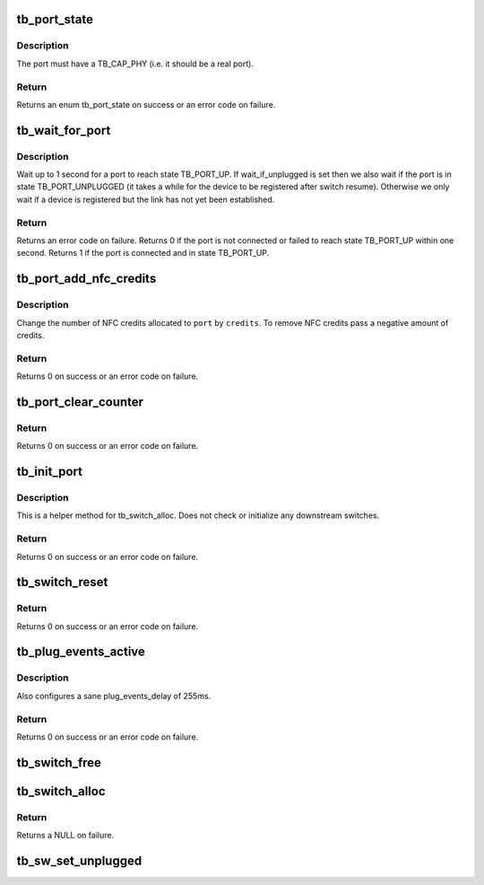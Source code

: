 .. -*- coding: utf-8; mode: rst -*-
.. src-file: drivers/thunderbolt/switch.c

.. _`tb_port_state`:

tb_port_state
=============

.. c:function:: int tb_port_state(struct tb_port *port)

    get connectedness state of a port

    :param struct tb_port \*port:
        *undescribed*

.. _`tb_port_state.description`:

Description
-----------

The port must have a TB_CAP_PHY (i.e. it should be a real port).

.. _`tb_port_state.return`:

Return
------

Returns an enum tb_port_state on success or an error code on failure.

.. _`tb_wait_for_port`:

tb_wait_for_port
================

.. c:function:: int tb_wait_for_port(struct tb_port *port, bool wait_if_unplugged)

    wait for a port to become ready

    :param struct tb_port \*port:
        *undescribed*

    :param bool wait_if_unplugged:
        *undescribed*

.. _`tb_wait_for_port.description`:

Description
-----------

Wait up to 1 second for a port to reach state TB_PORT_UP. If
wait_if_unplugged is set then we also wait if the port is in state
TB_PORT_UNPLUGGED (it takes a while for the device to be registered after
switch resume). Otherwise we only wait if a device is registered but the link
has not yet been established.

.. _`tb_wait_for_port.return`:

Return
------

Returns an error code on failure. Returns 0 if the port is not
connected or failed to reach state TB_PORT_UP within one second. Returns 1
if the port is connected and in state TB_PORT_UP.

.. _`tb_port_add_nfc_credits`:

tb_port_add_nfc_credits
=======================

.. c:function:: int tb_port_add_nfc_credits(struct tb_port *port, int credits)

    add/remove non flow controlled credits to port

    :param struct tb_port \*port:
        *undescribed*

    :param int credits:
        *undescribed*

.. _`tb_port_add_nfc_credits.description`:

Description
-----------

Change the number of NFC credits allocated to \ ``port``\  by \ ``credits``\ . To remove
NFC credits pass a negative amount of credits.

.. _`tb_port_add_nfc_credits.return`:

Return
------

Returns 0 on success or an error code on failure.

.. _`tb_port_clear_counter`:

tb_port_clear_counter
=====================

.. c:function:: int tb_port_clear_counter(struct tb_port *port, int counter)

    clear a counter in TB_CFG_COUNTER

    :param struct tb_port \*port:
        *undescribed*

    :param int counter:
        *undescribed*

.. _`tb_port_clear_counter.return`:

Return
------

Returns 0 on success or an error code on failure.

.. _`tb_init_port`:

tb_init_port
============

.. c:function:: int tb_init_port(struct tb_port *port)

    initialize a port

    :param struct tb_port \*port:
        *undescribed*

.. _`tb_init_port.description`:

Description
-----------

This is a helper method for tb_switch_alloc. Does not check or initialize
any downstream switches.

.. _`tb_init_port.return`:

Return
------

Returns 0 on success or an error code on failure.

.. _`tb_switch_reset`:

tb_switch_reset
===============

.. c:function:: int tb_switch_reset(struct tb *tb, u64 route)

    reconfigure route, enable and send TB_CFG_PKG_RESET

    :param struct tb \*tb:
        *undescribed*

    :param u64 route:
        *undescribed*

.. _`tb_switch_reset.return`:

Return
------

Returns 0 on success or an error code on failure.

.. _`tb_plug_events_active`:

tb_plug_events_active
=====================

.. c:function:: int tb_plug_events_active(struct tb_switch *sw, bool active)

    enable/disable plug events on a switch

    :param struct tb_switch \*sw:
        *undescribed*

    :param bool active:
        *undescribed*

.. _`tb_plug_events_active.description`:

Description
-----------

Also configures a sane plug_events_delay of 255ms.

.. _`tb_plug_events_active.return`:

Return
------

Returns 0 on success or an error code on failure.

.. _`tb_switch_free`:

tb_switch_free
==============

.. c:function:: void tb_switch_free(struct tb_switch *sw)

    free a tb_switch and all downstream switches

    :param struct tb_switch \*sw:
        *undescribed*

.. _`tb_switch_alloc`:

tb_switch_alloc
===============

.. c:function:: struct tb_switch *tb_switch_alloc(struct tb *tb, u64 route)

    allocate and initialize a switch

    :param struct tb \*tb:
        *undescribed*

    :param u64 route:
        *undescribed*

.. _`tb_switch_alloc.return`:

Return
------

Returns a NULL on failure.

.. _`tb_sw_set_unplugged`:

tb_sw_set_unplugged
===================

.. c:function:: void tb_sw_set_unplugged(struct tb_switch *sw)

    set is_unplugged on switch and downstream switches

    :param struct tb_switch \*sw:
        *undescribed*

.. This file was automatic generated / don't edit.

